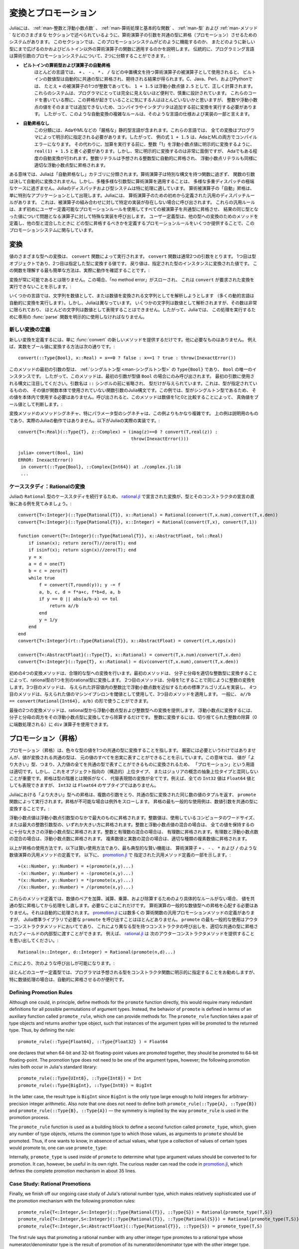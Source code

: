 .. _man-conversion-and-promotion:

.. 
 **************************
  Conversion and Promotion
 **************************

**************************
 変換とプロモーション
**************************

.. 
 Julia has a system for promoting arguments of mathematical operators to
 a common type, which has been mentioned in various other sections,
 including :ref:`man-integers-and-floating-point-numbers`, :ref:`man-mathematical-operations`, :ref:`man-types`, and
 :ref:`man-methods`. In this section, we explain how this promotion
 system works, as well as how to extend it to new types and apply it to
 functions besides built-in mathematical operators. Traditionally,
 programming languages fall into two camps with respect to promotion of
 arithmetic arguments:

Juliaには、 :ref:`man-整数と浮動小数点数` 、 :ref:`man-算術処理と基本的な関数` 、 :ref:`man-型` および :ref:`man-メソッド` などのさまざまな
セクションで述べられているように、算術演算子の引数を共通の型に昇格（プロモーション）させるためのシステムがあります。
このセクションでは、このプロモーションシステムがどのように機能するのか、
またどのように新しい型にまで広げるのかおよびビルトイン以外の算術演算子の関数に適用するのかを説明します。
伝統的に、プログラミング言語は算術引数のプロモーションシステムについて、2つに分類することができます。:

.. 
 -  **Automatic promotion for built-in arithmetic types and operators.**
    In most languages, built-in numeric types, when used as operands to
    arithmetic operators with infix syntax, such as ``+``, ``-``, ``*``,
    and ``/``, are automatically promoted to a common type to produce the
    expected results. C, Java, Perl, and Python, to name a few, all
    correctly compute the sum ``1 + 1.5`` as the floating-point value
    ``2.5``, even though one of the operands to ``+`` is an integer.
    These systems are convenient and designed carefully enough that they
    are generally all-but-invisible to the programmer: hardly anyone
    consciously thinks of this promotion taking place when writing such
    an expression, but compilers and interpreters must perform conversion
    before addition since integers and floating-point values cannot be
    added as-is. Complex rules for such automatic conversions are thus
    inevitably part of specifications and implementations for such
    languages.
 -  **No automatic promotion.** This camp includes Ada and ML — very
    "strict" statically typed languages. In these languages, every
    conversion must be explicitly specified by the programmer. Thus, the
    example expression ``1 + 1.5`` would be a compilation error in both
    Ada and ML. Instead one must write ``real(1) + 1.5``, explicitly
    converting the integer ``1`` to a floating-point value before
    performing addition. Explicit conversion everywhere is so
    inconvenient, however, that even Ada has some degree of automatic
    conversion: integer literals are promoted to the expected integer
    type automatically, and floating-point literals are similarly
    promoted to appropriate floating-point types.
   
-  **ビルトインの算術型および演算子の自動昇格**
   ほとんどの言語では、 ``+`` 、 ``-`` 、 ``*`` 、 ``/`` などの中置構文を持つ算術演算子の被演算子として使用されると、
   ビルトインの数値型は自動的に共通の型に昇格され、期待される結果が得られます。C、Java、Perl、およびPythonでは、
   たとえ ``+`` の被演算子の1つが整数であっても、 ``1 + 1.5`` は浮動小数点値 ``2.5`` として、正しく計算されます。
   これらのシステムは、プログラマにとっては完全に見えないほど便利で、慎重に設計されています。
   これらのコードを書いている際に、この昇格が起きていることに気にする人はほとんどいないかと思いますが、
   整数や浮動小数点の値をそのままでは追加できないため、コンパイラやインタプリタは追加する前に変換を実行する必要があります。
   したがって、このような自動変換の複雑なルールは、そのような言語の仕様および実装の一部と言えます。
-  **自動昇格なし**
   この分類には、AdaやMLなどの「厳格な」静的型言語が含まれます。これらの言語では、
   全ての変換はプログラマによって明示的に指定される必要があります。したがって、
   例の式 ``1 + 1.5`` は、AdaとMLの両方でコンパイルエラーになります。
   その代わりに、加算を実行する前に、整数「1」を浮動小数点値に明示的に変換するように、
   ``real(1) + 1.5`` と書く必要があります。しかし、常に明示的に変換するのは非常に面倒ですが、
   Adaでもある程度の自動変換が行われます。整数リテラルは予想される整数型に自動的に昇格され、
   浮動小数点リテラルも同様に適切な浮動小数点型に昇格されます。

.. 
 In a sense, Julia falls into the "no automatic promotion" category:
 mathematical operators are just functions with special syntax, and the
 arguments of functions are never automatically converted. However, one
 may observe that applying mathematical operations to a wide variety of
 mixed argument types is just an extreme case of polymorphic multiple
 dispatch — something which Julia's dispatch and type systems are
 particularly well-suited to handle. "Automatic" promotion of
 mathematical operands simply emerges as a special application: Julia
 comes with pre-defined catch-all dispatch rules for mathematical
 operators, invoked when no specific implementation exists for some
 combination of operand types. These catch-all rules first promote all
 operands to a common type using user-definable promotion rules, and then
 invoke a specialized implementation of the operator in question for the
 resulting values, now of the same type. User-defined types can easily
 participate in this promotion system by defining methods for conversion
 to and from other types, and providing a handful of promotion rules
 defining what types they should promote to when mixed with other types.

ある意味では、Juliaは「自動昇格なし」カテゴリに分類されます。算術演算子は特別な構文を持つ関数に過ぎず、
関数の引数は決して自動的に変換されません。しかし、多種多様な引数型に算術演算を適用することは、
多様な多重ディスパッチの極端なケースに過ぎません。Juliaのディスパッチおよび型システムは特に処理に適しています。
算術被演算子の「自動」昇格は、単に特別なアプリケーションとして出現します。Juliaには、
算術演算子のための初めから定義された汎用のディスパッチルールがあります。
これは、被演算子の組み合わせに対して特定の実装が存在しない場合に呼び出されます。
これらの汎用ルールは、まず初めにユーザー定義可能なプロモーションルールを使用してすべての被演算子を共通型に昇格させ、
結果の同じ型となった値について問題となる演算子に対して特殊な実装を呼び出します。
ユーザー定義型は、他の型への変換のためのメソッドを定義し、他の型と混合したときに
どの型に昇格するべきかを定義するプロモーションルールをいくつか提供することで、このプロモーションシステムに関与しています。

.. _man-conversion:

.. 
 Conversion
 ----------

変換
----------

.. 
 Conversion of values to various types is performed by the ``convert``
 function. The ``convert`` function generally takes two arguments: the
 first is a type object while the second is a value to convert to that
 type; the returned value is the value converted to an instance of given
 type. The simplest way to understand this function is to see it in
 action:

値のさまざまな型への変換は、 ``convert`` 関数によって実行されます。 ``convert`` 関数は通常2つの引数をとります。
1つ目は型オブジェクトであり、2つ目は指定した型に変換する値です。
戻り値は、指定された型のインスタンスに変換された値です。
この関数を理解する最も簡単な方法は、実際に動作を確認することです。:

.. doctest::

    julia> x = 12
    12

    julia> typeof(x)
    Int64

    julia> convert(UInt8, x)
    0x0c

    julia> typeof(ans)
    UInt8

    julia> convert(AbstractFloat, x)
    12.0

    julia> typeof(ans)
    Float64

    julia> a = Any[1 2 3; 4 5 6]
    2x3 Array{Any,2}:
     1  2  3
     4  5  6

    julia> convert(Array{Float64}, a)
    2x3 Array{Float64,2}:
     1.0  2.0  3.0
     4.0  5.0  6.0

.. 
 Conversion isn't always possible, in which case a no method error is
 thrown indicating that ``convert`` doesn't know how to perform the
 requested conversion:

変換が常に可能であるとは限りません。この場合、「no method error」がスローされ、
これは ``convert`` が要求された変換を実行できないことを示します。:

.. doctest::

    julia> convert(AbstractFloat, "foo")
    ERROR: MethodError: Cannot `convert` an object of type String to an object of type AbstractFloat
    This may have arisen from a call to the constructor AbstractFloat(...),
    since type constructors fall back to convert methods.
     ...

.. 
 Some languages consider parsing strings as numbers or formatting
 numbers as strings to be conversions (many dynamic languages will even
 perform conversion for you automatically), however Julia does not: even
 though some strings can be parsed as numbers, most strings are not valid
 representations of numbers, and only a very limited subset of them are.
 Therefore in Julia the dedicated :func:`parse` function must be used
 to perform this operation, making it more explicit.

いくつかの言語では、文字列を数値として、または数値を変換される文字列としてを解析しようとします
（多くの動的言語は自動的に変換を実行します）。しかし、Juliaは異なっています。
いくつかの文字列は数値として解析されますが、その数は非常に限られており、
ほとんどの文字列は数値として表現することはできません。したがって、Juliaでは、
この処理を実行するために専用の :func:`parse` 関数を明示的に使用しなければなりません。

.. 
  Defining New Conversions
  ~~~~~~~~~~~~~~~~~~~~~~~~

新しい変換の定義
~~~~~~~~~~~~~~~~~~~~~~~~

.. 
  To define a new conversion, simply provide a new method for :func:`convert`.
  That's really all there is to it. For example, the method to convert a
  real number to a boolean is this::

新しい変換を定義するには、単に :func:`convert` の新しいメソッドを提供するだけです。他に必要なものはありません。
例えば、実数をブール値に変換する方法は次の通りです。::

    convert(::Type{Bool}, x::Real) = x==0 ? false : x==1 ? true : throw(InexactError())

.. 
  The type of the first argument of this method is a :ref:`singleton
  type <man-singleton-types>`, ``Type{Bool}``, the only instance of
  which is ``Bool``. Thus, this method is only invoked when the first
  argument is the type value ``Bool``. Notice the syntax used for the first
  argument: the argument name is omitted prior to the ``::`` symbol, and only
  the type is given.  This is the syntax in Julia for a function argument whose type is
  specified but whose value is never used in the function body.  In this example,
  since the type is a singleton, there would never be any reason to use its value
  within the body.
  When invoked, the method determines
  whether a numeric value is true or false as a boolean, by comparing it
  to one and zero:

このメソッドの最初の引数の型は、 :ref:`シングルトン型 <man-シングルトン型>` の ``Type{Bool}`` であり、
``Bool`` の唯一のインスタンスです。
したがって、このメソッドは、最初の引数が型値 ``Bool`` の場合にのみ呼び出されます。
最初の引数に使用される構文に注目してください。引数名は ``::`` シンボルの前に省略され、
型だけが与えられています。これは、型が指定されているものの、
その値が関数本体で使用されていない関数引数のJulia構文です。この例では、型がシングルトン型であるため、
その値を本体内で使用する必要はありません。呼び出されると、このメソッドは数値を1と0と比較することによって、
真偽値をブール値として判断します。:

.. doctest::

    julia> convert(Bool, 1)
    true

    julia> convert(Bool, 0)
    false

    julia> convert(Bool, 1im)
    ERROR: InexactError()
     in convert(::Type{Bool}, ::Complex{Int64}) at ./complex.jl:23
     ...

    julia> convert(Bool, 0im)
    false

.. 
  The method signatures for conversion methods are often quite a bit more
  involved than this example, especially for parametric types. The example
  above is meant to be pedagogical, and is not the actual Julia behaviour.
  This is the actual implementation in Julia::

変換メソッドのメソッドシグネチャ、特にパラメータ型のシグネチャは、この例よりもかなり複雑です。
上の例は説明用のものであり、実際のJuliaの動作ではありません。以下がJuliaの実際の実装です。::

    convert{T<:Real}(::Type{T}, z::Complex) = (imag(z)==0 ? convert(T,real(z)) :
                                               throw(InexactError()))

    julia> convert(Bool, 1im)
    ERROR: InexactError()
     in convert(::Type{Bool}, ::Complex{Int64}) at ./complex.jl:18
     ...

.. 
  Case Study: Rational Conversions
  ~~~~~~~~~~~~~~~~~~~~~~~~~~~~~~~~

ケーススタディ：Rationalの変換
~~~~~~~~~~~~~~~~~~~~~~~~~~~~~~~~

.. 
  To continue our case study of Julia's ``Rational`` type, here are the
  conversions declared in
  `rational.jl <https://github.com/JuliaLang/julia/blob/master/base/rational.jl>`_,
  right after the declaration of the type and its constructors::

Juliaの ``Rational`` 型のケーススタディを続行するため、 `rational.jl <https://github.com/JuliaLang/julia/blob/master/base/rational.jl>`_ 
で宣言された変換が、型とそのコンストラクタの宣言の直後にある例を見てみましょう。::

    convert{T<:Integer}(::Type{Rational{T}}, x::Rational) = Rational(convert(T,x.num),convert(T,x.den))
    convert{T<:Integer}(::Type{Rational{T}}, x::Integer) = Rational(convert(T,x), convert(T,1))

    function convert{T<:Integer}(::Type{Rational{T}}, x::AbstractFloat, tol::Real)
        if isnan(x); return zero(T)//zero(T); end
        if isinf(x); return sign(x)//zero(T); end
        y = x
        a = d = one(T)
        b = c = zero(T)
        while true
            f = convert(T,round(y)); y -= f
            a, b, c, d = f*a+c, f*b+d, a, b
            if y == 0 || abs(a/b-x) <= tol
                return a//b
            end
            y = 1/y
        end
    end
    convert{T<:Integer}(rt::Type{Rational{T}}, x::AbstractFloat) = convert(rt,x,eps(x))

    convert{T<:AbstractFloat}(::Type{T}, x::Rational) = convert(T,x.num)/convert(T,x.den)
    convert{T<:Integer}(::Type{T}, x::Rational) = div(convert(T,x.num),convert(T,x.den))

.. 
  The initial four convert methods provide conversions to rational types.
  The first method converts one type of rational to another type of
  rational by converting the numerator and denominator to the appropriate
  integer type. The second method does the same conversion for integers by
  taking the denominator to be 1. The third method implements a standard
  algorithm for approximating a floating-point number by a ratio of
  integers to within a given tolerance, and the fourth method applies it,
  using machine epsilon at the given value as the threshold. In general,
  one should have ``a//b == convert(Rational{Int64}, a/b)``.

初めの4つの変換メソッドは、合理的な型への変換を行います。最初のメソッドは、
分子と分母を適切な整数型に変換することによって、rational型の1つを別のrational型に変換します。
2つ目のメソッドは、分母を1とすることで同じように整数の変換をします。3つ目のメソッドは、
与えられた許容値内の整数比で浮動小数点数を近似するための標準アルゴリズムを実装し、
4つ目のメソッドは、与えられた値のマシンイプシロンを閾値として使用して、3つ目のメソッドを適用します。
一般に、 ``a//b == convert(Rational{Int64}, a/b)`` の形で使うことができます。

.. 
  The last two convert methods provide conversions from rational types to
  floating-point and integer types. To convert to floating point, one
  simply converts both numerator and denominator to that floating point
  type and then divides. To convert to integer, one can use the ``div``
  operator for truncated integer division (rounded towards zero).

最後の2つの変換メソッドは、rational型から浮動小数点型および整数型への変換を提供します。
浮動小数点に変換するには、分子と分母の両方をその浮動小数点型に変換してから除算するだけです。
整数に変換するには、切り捨てられた整数の除算（0に端数処理される）に ``div`` 演算子を使用できます。

.. _man-promotion:

.. 
  Promotion
  ---------

プロモーション（昇格）
---------

.. 
  Promotion refers to converting values of mixed types to a single common
  type. Although it is not strictly necessary, it is generally implied
  that the common type to which the values are converted can faithfully
  represent all of the original values. In this sense, the term
  "promotion" is appropriate since the values are converted to a "greater"
  type — i.e. one which can represent all of the input values in a single
  common type. It is important, however, not to confuse this with
  object-oriented (structural) super-typing, or Julia's notion of abstract
  super-types: promotion has nothing to do with the type hierarchy, and
  everything to do with converting between alternate representations. For
  instance, although every ``Int32`` value can also be represented as a
  ``Float64`` value, ``Int32`` is not a subtype of ``Float64``.

プロモーション（昇格）は、色々な型の値を1つの共通の型に変換することを指します。
厳密には必要というわけではありませんが、値が変換される共通の型は、
元の値のすべてを忠実に表すことができることを示しています。この意味では、
値が「より大きい」型、つまり、入力値の全てを共通の型で表すことができるものに変換されるため、
「プロモーション」という用語は適切です。しかし、これをオブジェクト指向の（構造的）上位タイプ、
またはジュリアの概念の抽象上位タイプと混同しないことが重要です。昇格は型の階層とは関係がなく、
代替表現間の変換が全てです。例えば、全ての ``Int32`` 値は ``Float64`` 値としても表現できますが、
``Int32`` は ``Float64`` のサブタイプではありません。

.. 
  Promotion to a common "greater" type is performed in Julia by the ``promote``
  function, which takes any number of arguments, and returns a tuple of
  the same number of values, converted to a common type, or throws an
  exception if promotion is not possible. The most common use case for
  promotion is to convert numeric arguments to a common type:

Juliaにおける「より大きい」型への昇格は、複数の引数をとり、共通の型に変換された同じ数の値のタプルを返す、
``promote`` 関数によって実行されます。昇格が不可能な場合は例外をスローします。
昇格の最も一般的な使用例は、数値引数を共通の型に変換することです。:

.. doctest::

    julia> promote(1, 2.5)
    (1.0,2.5)

    julia> promote(1, 2.5, 3)
    (1.0,2.5,3.0)

    julia> promote(2, 3//4)
    (2//1,3//4)

    julia> promote(1, 2.5, 3, 3//4)
    (1.0,2.5,3.0,0.75)

    julia> promote(1.5, im)
    (1.5 + 0.0im,0.0 + 1.0im)

    julia> promote(1 + 2im, 3//4)
    (1//1 + 2//1*im,3//4 + 0//1*im)

.. 
  Floating-point values are promoted to the largest of the floating-point
  argument types. Integer values are promoted to the larger of either the
  native machine word size or the largest integer argument type.
  Mixtures of integers and floating-point values are promoted to a
  floating-point type big enough to hold all the values. Integers mixed
  with rationals are promoted to rationals. Rationals mixed with floats
  are promoted to floats. Complex values mixed with real values are
  promoted to the appropriate kind of complex value.

浮動小数点値は浮動小数点引数型のなかで最大のものに昇格されます。整数値は、使用しているコンピュータのワードサイズ、
または最大の整数引数型の、いずれか大きい方に昇格されます。整数と浮動小数点値の混合の場合は、
全ての値を保持するのに十分な大きさの浮動小数点型に昇格されます。整数と有理数の混合の場合は、
有理数に昇格されます。有理数と浮動小数点数の混合の場合は、浮動小数点数に昇格されます。
複素数値と実数の混合の場合は、適切な種類の複素数値に昇格されます。

.. 
  That is really all there is to using promotions. The rest is just a
  matter of clever application, the most typical "clever" application
  being the definition of catch-all methods for numeric operations like
  the arithmetic operators ``+``, ``-``, ``*`` and ``/``. Here are some of
  the catch-all method definitions given in
  `promotion.jl <https://github.com/JuliaLang/julia/blob/master/base/promotion.jl>`_::

以上が昇格の使用方法です。以下は賢い使用方法であり、最も典型的な賢い機能は、
算術演算子 ``+`` 、 ``-`` 、 ``*`` および ``/`` のような数値演算の汎用メソッドの定義です。
以下に、 `promotion.jl <https://github.com/JuliaLang/julia/blob/master/base/promotion.jl>`_ で
指定された汎用メソッド定義の一部を示します。::

    +(x::Number, y::Number) = +(promote(x,y)...)
    -(x::Number, y::Number) = -(promote(x,y)...)
    *(x::Number, y::Number) = *(promote(x,y)...)
    /(x::Number, y::Number) = /(promote(x,y)...)

.. 
  These method definitions say that in the absence of more specific rules
  for adding, subtracting, multiplying and dividing pairs of numeric
  values, promote the values to a common type and then try again. That's
  all there is to it: nowhere else does one ever need to worry about
  promotion to a common numeric type for arithmetic operations — it just
  happens automatically. There are definitions of catch-all promotion
  methods for a number of other arithmetic and mathematical functions in
  `promotion.jl <https://github.com/JuliaLang/julia/blob/master/base/promotion.jl>`_,
  but beyond that, there are hardly any calls to ``promote`` required in
  the Julia standard library. The most common usages of ``promote`` occur
  in outer constructors methods, provided for convenience, to allow
  constructor calls with mixed types to delegate to an inner type with
  fields promoted to an appropriate common type. For example, recall that
  `rational.jl <https://github.com/JuliaLang/julia/blob/master/base/rational.jl>`_
  provides the following outer constructor method::

これらのメソッド定義では、数値のペアを加算、減算、乗算、および除算するためのより具体的なルールがない場合、
値を共通の型に昇格してから処理をし直します。必要なことはこれだけです。
算術演算の一般的な数値型への昇格を心配する必要はありません。それは自動的に処理されます。
`promotion.jl <https://github.com/JuliaLang/julia/blob/master/base/promotion.jl>`_ には数多くの
算術関数の汎用プロモーションメソッドの定義がありますが、
Julia標準ライブラリで必要な ``promote`` を呼び出すことはほとんどありません。
``promote`` の最も一般的な使用はアウターコンストラクタメソッドにおいてであり、
これにより異なる型を持つコンストラクタの呼び出しを、適切な共通の型に昇格されたフィールドの内部型に渡すことができます。
例えば、 `rational.jl <https://github.com/JuliaLang/julia/blob/master/base/rational.jl>`_ は
次のアウターコンストラクタメソッドを提供することを思い出してください。::

    Rational(n::Integer, d::Integer) = Rational(promote(n,d)...)

.. 
  This allows calls like the following to work:

これにより、次のような呼び出しが可能になります。:

.. doctest::

    julia> Rational(Int8(15),Int32(-5))
    -3//1

    julia> typeof(ans)
    Rational{Int32}

.. 
  For most user-defined types, it is better practice to require
  programmers to supply the expected types to constructor functions
  explicitly, but sometimes, especially for numeric problems, it can be
  convenient to do promotion automatically.

ほとんどのユーザー定義型では、プログラマは予想される型をコンストラクタ関数に明示的に指定することをお勧めしますが、
特に数値処理の場合は、自動的に昇格させるのが便利です。

.. _man-promotion-rules:

Defining Promotion Rules
~~~~~~~~~~~~~~~~~~~~~~~~

Although one could, in principle, define methods for the ``promote``
function directly, this would require many redundant definitions for all
possible permutations of argument types. Instead, the behavior of
``promote`` is defined in terms of an auxiliary function called
``promote_rule``, which one can provide methods for. The
``promote_rule`` function takes a pair of type objects and returns
another type object, such that instances of the argument types will be
promoted to the returned type. Thus, by defining the rule::

    promote_rule(::Type{Float64}, ::Type{Float32} ) = Float64

one declares that when 64-bit and 32-bit floating-point values are
promoted together, they should be promoted to 64-bit floating-point. The
promotion type does not need to be one of the argument types, however;
the following promotion rules both occur in Julia's standard library::

    promote_rule(::Type{UInt8}, ::Type{Int8}) = Int
    promote_rule(::Type{BigInt}, ::Type{Int8}) = BigInt

In the latter case, the result type is ``BigInt`` since ``BigInt`` is
the only type large enough to hold integers for arbitrary-precision
integer arithmetic.  Also note that one does not need to define both
``promote_rule(::Type{A}, ::Type{B})`` and
``promote_rule(::Type{B}, ::Type{A})`` — the symmetry is implied by
the way ``promote_rule`` is used in the promotion process.

The ``promote_rule`` function is used as a building block to define a
second function called ``promote_type``, which, given any number of type
objects, returns the common type to which those values, as arguments to
``promote`` should be promoted. Thus, if one wants to know, in absence
of actual values, what type a collection of values of certain types
would promote to, one can use ``promote_type``:

.. doctest::

    julia> promote_type(Int8, UInt16)
    Int64

Internally, ``promote_type`` is used inside of ``promote`` to determine
what type argument values should be converted to for promotion. It can,
however, be useful in its own right. The curious reader can read the
code in
`promotion.jl <https://github.com/JuliaLang/julia/blob/master/base/promotion.jl>`_,
which defines the complete promotion mechanism in about 35 lines.

Case Study: Rational Promotions
~~~~~~~~~~~~~~~~~~~~~~~~~~~~~~~

Finally, we finish off our ongoing case study of Julia's rational number
type, which makes relatively sophisticated use of the promotion
mechanism with the following promotion rules::

    promote_rule{T<:Integer,S<:Integer}(::Type{Rational{T}}, ::Type{S}) = Rational{promote_type(T,S)}
    promote_rule{T<:Integer,S<:Integer}(::Type{Rational{T}}, ::Type{Rational{S}}) = Rational{promote_type(T,S)}
    promote_rule{T<:Integer,S<:AbstractFloat}(::Type{Rational{T}}, ::Type{S}) = promote_type(T,S)

The first rule says that promoting a rational number with any other integer
type promotes to a rational type whose numerator/denominator type is the
result of promotion of its numerator/denominator type with the other integer
type. The second rule applies the same logic to two different types of rational
numbers, resulting in a rational of the promotion of their respective
numerator/denominator types. The third and final rule dictates that promoting
a rational with a float results in the same type as promoting the
numerator/denominator type with the float.

This small handful of promotion rules, together with the `conversion
methods discussed above <#case-study-rational-conversions>`_, are
sufficient to make rational numbers interoperate completely naturally
with all of Julia's other numeric types — integers, floating-point
numbers, and complex numbers. By providing appropriate conversion
methods and promotion rules in the same manner, any user-defined numeric
type can interoperate just as naturally with Julia's predefined
numerics.
